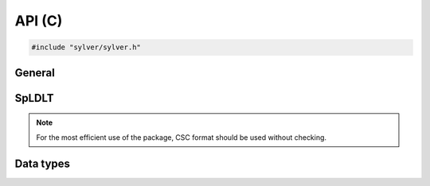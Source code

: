 *******
API (C)
*******

.. code-block:: C
                
   #include "sylver/sylver.h"

=======
General
=======

.. c:function:: void sylver_init(int ncpu, int ngpu)

   Initialization routine which should be called before any other
   routine within SyLVER. The number of CPUs and GPUs involved in the
   computations should be passed to this routine.

   :param ncpu: number of CPUs to be used in the execution of SyLVER
      routines.
   :param ngpu: number of GPUs to be used in the execution of SyLVER
      routines. Note that if CUDA is not enabled during the
      compilation, this value will be ignored.
   
.. c:function:: void sylver_finalize()

   SyLVER termination routine which should be called once all the
   desired operations have been performed.

.. c:function:: void sylver_default_options(sylver_options_t *options)

   Intialises members of options structure to default values.

   :param options: Structure to be initialised.

======
SpLDLT
======

.. note::
   
   For the most efficient use of the package, CSC format should be
   used without checking.

.. c:function:: void spldlt_analyse(int n, int *order, long const* ptr, int const* row, double const* val, void **akeep, bool check, sylver_options_t const* options, sylver_inform_t *inform)

   Perform the analyse (symbolic) phase of the factorization for a
   matrix supplied in `Compressed Sparse Column (CSC) format
   <http://www.numerical.rl.ac.uk/spral/doc/latest/Fortran/csc_format.html>`_. The
   resulting symbolic factors stored in :c:type:`akeep` should be
   passed unaltered in the subsequent calls to
   :c:func:`spldlt_factorize()`.

   :param n: number of columns in :math:`A`.
   :param order[]: may be `NULL`; otherwise must be an array of size `n`
      used on entry a user-supplied ordering
      (:c:type:`options.ordering=0 <sylver_options_t.ordering>`). On
      return, the actual ordering used.
   :param ptr[n+1]: column pointers for :math:`A` (see `CSC format
      <http://www.numerical.rl.ac.uk/spral/doc/latest/Fortran/csc_format.html>`_).
   :param row[ptr[n]]: row indices for :math:`A` (see
      `CSC format
      <http://www.numerical.rl.ac.uk/spral/doc/latest/Fortran/csc_format.html>`_).
   :param val: may be `NULL`; otherwise must be an array of size
      `ptr[n]` containing non-zero values for :math:`A` (see `CSC
      format
      <http://www.numerical.rl.ac.uk/spral/doc/latest/Fortran/csc_format.html>`_). Only
      used if a matching-based ordering is requested.
   :param akeep: returns symbolic factorization, to be passed
      unchanged to subsequent routines.
   :param check: if true, matrix data is checked. Out-of-range entries
      are dropped and duplicate entries are summed.
   :param options: specifies algorithm options to be used (see
      :c:type:`sylver_options_t`).
   :param inform: returns information about the execution of the
      routine (see :c:type:`sylver_inform_t`).

   .. note::

      If a user-supplied ordering is used, it may be altered by this
      routine, with the altered version returned in `order[]`. This
      version will be equivalent to the original ordering, except that
      some supernodes may have been amalgamated, a topologic ordering
      may have been applied to the assembly tree and the order of
      columns within a supernode may have been adjusted to improve
      cache locality.
      
.. c:function:: void spldlt_factorize(bool posdef, long const* ptr, int const* row, double const* val, double *scale, void *akeep, void **fkeep, sylver_options_t const* options, sylver_inform_t *inform)

   :param posdef: true if matrix is positive-definite
   :param ptr: may be `NULL`; otherwise a length `n+1` array of column
      pointers for :math:`A`, only required if :f:type:`akeep` was
      obtained by running :c:func:`spldlt_analyse()` with
      `check=true`, in which case it must be unchanged since that
      call.
   :param row: may be `NULL`; otherwise a length `ptr[n]` array of row
      indices for :math:`A`, only required if :f:type:`akeep` was
      obtained by running :c:func:`spldlt_analyse()` with
      `check=true`, in which case it must be unchanged since that
      call.
   :param val[]: non-zero values for :math:`A` in same format as for
      the call to :c:func:`spldlt_analyse()`.
   :param scale: may be `NULL`; otherwise a length `n` array for
      diagonal scaling. `scale[i-1]` contains entry :math:`S_ii` of
      :math:`S`. Must be supplied by user on entry if
      :c:member:`options.scaling=0 <sylver_options_t.scaling>`
      (user-supplied scaling). On exit, returns scaling used.
   :param akeep: symbolic factorization returned by preceding call to
      :c:func:`spldlt_analyse()`.
   :param fkeep: returns numeric factorization, to be passed unchanged
      to subsequent routines.
   :param options: specifies algorithm options to be used
      (see :c:type:`sylver_options_t`).
   :param inform: returns information about the execution of the routine
      (see :c:type:`sylver_inform_t`).

                
.. c:function:: void spldlt_solve(int job, int nrhs, double *x, int ldx, void *akeep, void *fkeep, sylver_options_t const* options, sylver_inform_t *inform)

   Solve (for `nrhs` right-hand sides) one of the following equations:

   +---------------+--------------------------+
   | `job`         | Equation solved          |
   +===============+==========================+
   | 0             | :math:`AX=B`             |
   +---------------+--------------------------+
   | 1             | :math:`PLX=SB`           |
   +---------------+--------------------------+
   | 2             | :math:`DX=B`             |
   +---------------+--------------------------+
   | 3             | :math:`(PL)^TS^{-1}X=B`  |
   +---------------+--------------------------+
   | 4             | :math:`D(PL)^TS^{-1}X=B` |
   +---------------+--------------------------+

   Recall :math:`A` has been factorized as either:
   
   * :math:`SAS = (PL)(PL)^T~` (positive-definite case); or
   * :math:`SAS = (PL)D(PL)^T` (indefinite case).

   :param job: specifies equation to solve, as per above table.
   :param nrhs: number of right-hand sides.
   :param x[ldx*nrhs]: right-hand sides :math:`B` on entry, solutions
      :math:`X` on exit. The `i`-th entry of right-hand side `j` is in
      position `x[j*ldx+i]`.
   :param ldx: leading dimension of `x`.
   :param akeep: symbolic factorization returned by preceding call to
      :c:func:`spldlt_analyse()`.
   :param fkeep: numeric factorization returned by preceding call to
      :c:func:`spldlt_factor()`.
   :param options: specifies algorithm options to be used (see
      :c:type:`sylver_options_t`).
   :param inform: returns information about the execution of the
      routine (see :c:type:`sylver_inform_t`).

.. c:function:: void spldlt_free_akeep(void **akeep)

   Frees memory and resources associated with :c:type:`akeep`.

   :param akeep: symbolic factors to be freed.

.. c:function:: int spldlt_free_fkeep(void **fkeep)

   Frees memory and resources associated with :c:type:`fkeep`.

   :param fkeep: numeric factors to be freed.

==========
Data types
==========

.. c:type:: struct sylver_options_t

   The data type :c:type:`sylver_options_t` is used to specify the
   options used within ``SyLVER``. The components, that are
   automatically given default values in the definition of the type,
   are:

   .. c:member:: int print_level
   
      Level of printing:

      +---------------+-------------------------------------------------+
      | < 0           | No printing.                                    |
      +---------------+-------------------------------------------------+
      | = 0 (default) | Error and warning messages only.                |
      +---------------+-------------------------------------------------+
      | = 1           | As 0, plus basic diagnostic printing.           |
      +---------------+-------------------------------------------------+
      | > 1           | As 1, plus some additional diagnostic printing. |
      +---------------+-------------------------------------------------+

      The default is 0.

   .. c:member:: int unit_diagnostics
   
      Fortran unit number for diagnostics printing.
      Printing is suppressed if <0.
      The default is 6 (stdout).

   .. c:member:: int unit_error
   
      Fortran unit number for printing of error messages.
      Printing is suppressed if <0.
      The default is 6 (stdout).

   .. c:member:: int unit_warning
   
      Fortran unit number for printing of warning messages.
      Printing is suppressed if <0.
      The default is 6 (stdout).
      
   .. c:member:: int ordering
   
      Ordering method to use in analyse phase:

      +-------------+---------------------------------------------------------+
      | 0           | User-supplied ordering is used (`order` argument to     |
      |             | :c:func:`spral_ssids_analyse()` or                      |
      |             | :c:func:`spral_ssids_analyse_coord()`).                 |
      +-------------+---------------------------------------------------------+
      | 1 (default) | METIS ordering with default settings.                   |
      +-------------+---------------------------------------------------------+
      | 2           | Matching-based elimination ordering is computed (the    |
      |             | Hungarian algorithm is used to identify large           |
      |             | off-diagonal entries. A restricted METIS ordering is    |
      |             | then used that forces these on to the subdiagonal).     |
      |             |                                                         |
      |             | **Note:** This option should only be chosen for         |
      |             | indefinite systems. A scaling is also computed that may |
      |             | be used in :c:func:`spral_ssids_factor()` (see          |
      |             | :c:member:`scaling <spral_ssids_options.scaling>`       |
      |             | below).                                                 |
      +-------------+---------------------------------------------------------+

      The default is 1.

   .. c:member:: int nemin
   
      Supernode amalgamation threshold. Two neighbours in the elimination tree
      are merged if they both involve fewer than `nemin` eliminations.
      The default is used if `nemin<1`.
      The default is 8.

   .. c:member:: bool prune_tree
   
      If true, prune the elimination tree to better exploit data
      locality in the parallel multifrontal factorization. The default
      is `true`.

   .. c:member:: long min_gpu_work
   
      Minimum number of flops
      in subtree before scheduling on GPU.
      Default is `5e9`.

   .. c:member:: int scaling
   
      Scaling algorithm to use:

      +---------------+-------------------------------------------------------+
      | <=0 (default) | No scaling (if ``scale[]`` is not present on call to  |
      |               | :c:func:`spldlt_factor()`, or user-supplied           |
      |               | scaling (if ``scale[]`` is present).                  |
      +---------------+-------------------------------------------------------+
      | =1            | Compute using weighted bipartite matching via the     |
      |               | Hungarian Algorithm (MC64 algorithm).                 |
      +---------------+-------------------------------------------------------+
      | =2            | Compute using a weighted bipartite matching via the   |
      |               | Auction Algorithm (may be lower quality than that     |
      |               | computed using the Hungarian Algorithm, but can be    |
      |               | considerably faster).                                 |
      +---------------+-------------------------------------------------------+
      | =3            | Use matching-based ordering generated during the      |
      |               | analyse phase using :c:member:`options.ordering=2     |
      |               | <sylver_options_t.ordering>`. The scaling             |
      |               | will be the same as that generated with               |
      |               | :c:member:`options.scaling=1                          |
      |               | <sylver_options_t.scaling>`                           |
      |               | if the matrix values have not changed. This option    |
      |               | will generate an error if a matching-based ordering   |
      |               | was not used during analysis.                         |
      +---------------+-------------------------------------------------------+
      | >=4           | Compute using the norm-equilibration algorithm of     |
      |               | Ruiz (see :doc:`scaling`).                            |
      +---------------+-------------------------------------------------------+

      The default is 0.

